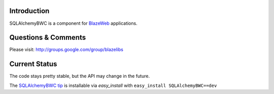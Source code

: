 Introduction
---------------

SQLAlchemyBWC is a component for `BlazeWeb <http://pypi.python.org/pypi/BlazeWeb/>`_
applications.

Questions & Comments
---------------------

Please visit: http://groups.google.com/group/blazelibs

Current Status
---------------

The code stays pretty stable, but the API may change in the future.

The `SQLAlchemyBWC tip <http://bitbucket.org/blazelibs/sqlalchemybwc/get/tip.zip#egg=sqlalchemybwc-dev>`_
is installable via `easy_install` with ``easy_install SQLAlchemyBWC==dev``
